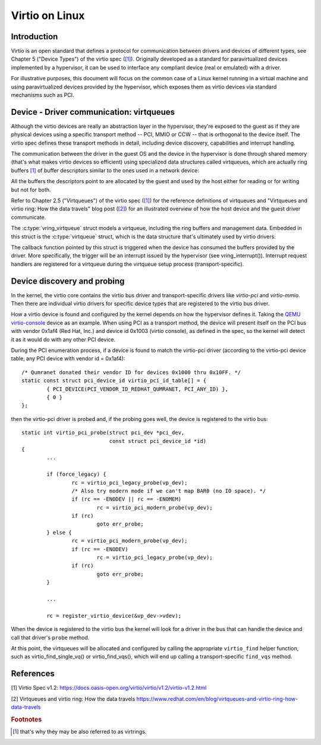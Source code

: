 .. SPDX-License-Identifier: GPL-2.0

.. _virtio:

===============
Virtio on Linux
===============

Introduction
============

Virtio is an open standard that defines a protocol for communication
between drivers and devices of different types, see Chapter 5 ("Device
Types") of the virtio spec (`[1]`_). Originally developed as a standard
for paravirtualized devices implemented by a hypervisor, it can be used
to interface any compliant device (real or emulated) with a driver.

For illustrative purposes, this document will focus on the common case
of a Linux kernel running in a virtual machine and using paravirtualized
devices provided by the hypervisor, which exposes them as virtio devices
via standard mechanisms such as PCI.


Device - Driver communication: virtqueues
=========================================

Although the virtio devices are really an abstraction layer in the
hypervisor, they're exposed to the guest as if they are physical devices
using a specific transport method -- PCI, MMIO or CCW -- that is
orthogonal to the device itself. The virtio spec defines these transport
methods in detail, including device discovery, capabilities and
interrupt handling.

The communication between the driver in the guest OS and the device in
the hypervisor is done through shared memory (that's what makes virtio
devices so efficient) using specialized data structures called
virtqueues, which are actually ring buffers [#f1]_ of buffer descriptors
similar to the ones used in a network device:

.. kernel-doc:: include/uapi/linux/virtio_ring.h
    :identifiers: struct vring_desc

All the buffers the descriptors point to are allocated by the guest and
used by the host either for reading or for writing but not for both.

Refer to Chapter 2.5 ("Virtqueues") of the virtio spec (`[1]`_) for the
reference definitions of virtqueues and "Virtqueues and virtio ring: How
the data travels" blog post (`[2]`_) for an illustrated overview of how
the host device and the guest driver communicate.

The :c:type:`vring_virtqueue` struct models a virtqueue, including the
ring buffers and management data. Embedded in this struct is the
:c:type:`virtqueue` struct, which is the data structure that's
ultimately used by virtio drivers:

.. kernel-doc:: include/linux/virtio.h
    :identifiers: struct virtqueue

The callback function pointed by this struct is triggered when the
device has consumed the buffers provided by the driver. More
specifically, the trigger will be an interrupt issued by the hypervisor
(see vring_interrupt()). Interrupt request handlers are registered for
a virtqueue during the virtqueue setup process (transport-specific).

.. kernel-doc:: drivers/virtio/virtio_ring.c
    :identifiers: vring_interrupt


Device discovery and probing
============================

In the kernel, the virtio core contains the virtio bus driver and
transport-specific drivers like `virtio-pci` and `virtio-mmio`. Then
there are individual virtio drivers for specific device types that are
registered to the virtio bus driver.

How a virtio device is found and configured by the kernel depends on how
the hypervisor defines it. Taking the `QEMU virtio-console
<https://gitlab.com/qemu-project/qemu/-/blob/master/hw/char/virtio-console.c>`__
device as an example. When using PCI as a transport method, the device
will present itself on the PCI bus with vendor 0x1af4 (Red Hat, Inc.)
and device id 0x1003 (virtio console), as defined in the spec, so the
kernel will detect it as it would do with any other PCI device.

During the PCI enumeration process, if a device is found to match the
virtio-pci driver (according to the virtio-pci device table, any PCI
device with vendor id = 0x1af4)::

	/* Qumranet donated their vendor ID for devices 0x1000 thru 0x10FF. */
	static const struct pci_device_id virtio_pci_id_table[] = {
		{ PCI_DEVICE(PCI_VENDOR_ID_REDHAT_QUMRANET, PCI_ANY_ID) },
		{ 0 }
	};

then the virtio-pci driver is probed and, if the probing goes well, the
device is registered to the virtio bus::

	static int virtio_pci_probe(struct pci_dev *pci_dev,
				    const struct pci_device_id *id)
	{
		...

		if (force_legacy) {
			rc = virtio_pci_legacy_probe(vp_dev);
			/* Also try modern mode if we can't map BAR0 (no IO space). */
			if (rc == -ENODEV || rc == -ENOMEM)
				rc = virtio_pci_modern_probe(vp_dev);
			if (rc)
				goto err_probe;
		} else {
			rc = virtio_pci_modern_probe(vp_dev);
			if (rc == -ENODEV)
				rc = virtio_pci_legacy_probe(vp_dev);
			if (rc)
				goto err_probe;
		}

		...

		rc = register_virtio_device(&vp_dev->vdev);

When the device is registered to the virtio bus the kernel will look
for a driver in the bus that can handle the device and call that
driver's ``probe`` method.

At this point, the virtqueues will be allocated and configured by
calling the appropriate ``virtio_find`` helper function, such as
virtio_find_single_vq() or virtio_find_vqs(), which will end up calling
a transport-specific ``find_vqs`` method.


References
==========

_`[1]` Virtio Spec v1.2:
https://docs.oasis-open.org/virtio/virtio/v1.2/virtio-v1.2.html

.. Check for later versions of the spec as well.

_`[2]` Virtqueues and virtio ring: How the data travels
https://www.redhat.com/en/blog/virtqueues-and-virtio-ring-how-data-travels

.. rubric:: Footnotes

.. [#f1] that's why they may be also referred to as virtrings.
